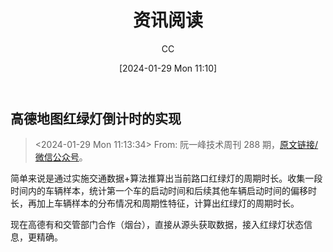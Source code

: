 :PROPERTIES:
:ID:       934F5FA6-BF7F-4542-A37D-0B738285E18A
:END:
#+TITLE: 资讯阅读
#+AUTHOR: CC
#+DATE: [2024-01-29 Mon 11:10]
#+HUGO_BASE_DIR: ../
#+HUGO_SECTION: notes

#+HUGO_TAGS: 
#+HUGO_CATEGORIES:
#+HUGO_CUSTOM_FRONT_MATTER: :toc true

#+HUGO_DRAFT: false
#+HUGO_SLUG:  

** 高德地图红绿灯倒计时的实现
#+BEGIN_QUOTE
<2024-01-29 Mon 11:13:34>
From: 阮一峰技术周刊 288 期，[[https://mp.weixin.qq.com/s/3_LNM62zoHaJsmvAryujEw][原文链接/微信公众号]]。
#+END_QUOTE

简单来说是通过实施交通数据+算法推算出当前路口红绿灯的周期时长。收集一段时间内的车辆样本，统计第一个车的启动时间和后续其他车辆启动时间的偏移时长，再加上车辆样本的分布情况和周期性特征，计算出红绿灯的周期时长。

现在高德有和交管部门合作（烟台），直接从源头获取数据，接入红绿灯状态信息，更精确。

